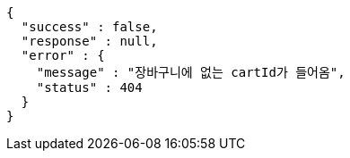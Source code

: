 [source,options="nowrap"]
----
{
  "success" : false,
  "response" : null,
  "error" : {
    "message" : "장바구니에 없는 cartId가 들어옴",
    "status" : 404
  }
}
----